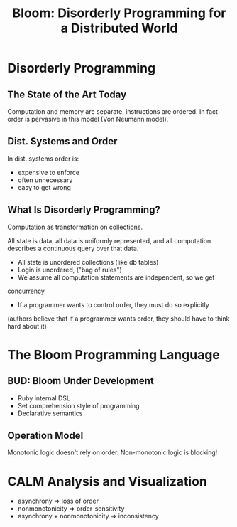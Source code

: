 #+TITLE: Bloom: Disorderly Programming for a Distributed World
#+YEAR: 2016
#+URL: https://www.youtube.com/watch?v=J9-zYJP7zrM

* Disorderly Programming
** The State of the Art Today
Computation and memory are separate, instructions are ordered. In fact
order is pervasive in this model (Von Neumann model).
** Dist. Systems and Order
In dist. systems order is:
- expensive to enforce
- often unnecessary
- easy to get wrong
** What Is Disorderly Programming?
Computation as transformation on collections.

All state is data, all data is uniformly represented, and all
computation describes a continuous query over that data.

- All state is unordered collections (like db tables)
- Login is unordered, ("bag of rules")
- We assume all computation statements are independent, so we get
concurrency
- If a programmer wants to control order, they must do so explicitly
(authors believe that if a programmer wants order, they should have to
think hard about it)
* The Bloom Programming Language
** BUD: Bloom Under Development
- Ruby internal DSL
- Set comprehension style of programming
- Declarative semantics
** Operation Model
Monotonic logic doesn't rely on order. Non-monotonic logic is blocking!
* CALM Analysis and Visualization
- asynchrony => loss of order
- nonmonotonicity => order-sensitivity
- asynchrony + nonmonotonicity => inconsistency
